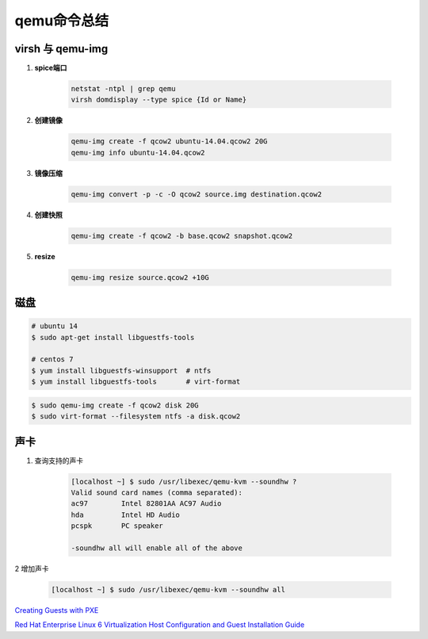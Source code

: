 qemu命令总结
===================

.. image:: ./Qemu-logo-small.png
   :scale: 60%
   
virsh 与 qemu-img
----------------------

#. **spice端口**

        .. code-block:: sh
                
           netstat -ntpl | grep qemu
           virsh domdisplay --type spice {Id or Name}


#. **创建镜像**

        .. code-block:: sh

            qemu-img create -f qcow2 ubuntu-14.04.qcow2 20G
            qemu-img info ubuntu-14.04.qcow2


#. **镜像压缩**

        .. code-block:: sh

            qemu-img convert -p -c -O qcow2 source.img destination.qcow2

#. **创建快照**

        .. code-block:: sh

            qemu-img create -f qcow2 -b base.qcow2 snapshot.qcow2

#. **resize**

        .. code-block:: sh

            qemu-img resize source.qcow2 +10G


磁盘
------

.. code-block:: bash

    # ubuntu 14
    $ sudo apt-get install libguestfs-tools
 
    # centos 7
    $ yum install libguestfs-winsupport  # ntfs
    $ yum install libguestfs-tools       # virt-format

.. code-block:: bash

    $ sudo qemu-img create -f qcow2 disk 20G
    $ sudo virt-format --filesystem ntfs -a disk.qcow2



声卡
------

#. 查询支持的声卡

        .. code-block:: sh

            [localhost ~] $ sudo /usr/libexec/qemu-kvm --soundhw ?
            Valid sound card names (comma separated):
            ac97        Intel 82801AA AC97 Audio
            hda         Intel HD Audio
            pcspk       PC speaker

            -soundhw all will enable all of the above

2 增加声卡

        .. code-block:: sh

            [localhost ~] $ sudo /usr/libexec/qemu-kvm --soundhw all

`Creating Guests with PXE <https://access.redhat.com/documentation/en-US/Red_Hat_Enterprise_Linux/6/html/Virtualization_Host_Configuration_and_Guest_Installation_Guide/sect-Virtualization_Host_Configuration_and_Guest_Installation_Guide-Guest_Installation-Installing_guests_with_PXE.html>`_


`Red Hat Enterprise Linux 6 Virtualization Host Configuration and Guest Installation Guide <https://access.redhat.com/documentation/en-US/Red_Hat_Enterprise_Linux/6/html/Virtualization_Host_Configuration_and_Guest_Installation_Guide/index.html>`_



.. raw:: html

    <iframe frameborder="no" border="0" marginwidth="0" marginheight="0" width=330 height=295 src="https://music.163.com/outchain/player?type=0&id=728498061&auto=1&height=430"></iframe>
     
